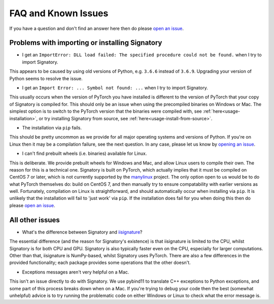 .. _miscellaneous-faq:

FAQ and Known Issues
####################

If you have a question and don't find an answer here then do please `open an issue <https://github.com/patrick-kidger/signatory/issues/new>`__.

.. _miscellaneous-faq-importing:

Problems with importing or installing Signatory
^^^^^^^^^^^^^^^^^^^^^^^^^^^^^^^^^^^^^^^^^^^^^^^

* I get an ``ImportError: DLL load failed: The specified procedure could not be found.`` when I try to import Signatory.

This appears to be caused by using old versions of Python, e.g. ``3.6.6`` instead of ``3.6.9``. Upgrading your version of Python seems to resolve the issue.

* I get an ``Import Error: ... Symbol not found: ...`` when I try to import Signatory.

This usually occurs when the version of PyTorch you have installed is different to the version of PyTorch that your copy of Signatory is compiled for. This should only be an issue when using the precompiled binaries on Windows or Mac. The simplest option is to switch to the PyTorch version that the binaries were compiled with, see :ref:`here<usage-installation>`, or try installing Signatory from source, see :ref:`here<usage-install-from-source>`.

* The installation via ``pip`` fails.

This should be pretty uncommon as we provide for all major operating systems and versions of Python. If you're on Linux then it may be a compilation failure, see the next question. In any case, please let us know by `opening an issue <https://github.com/patrick-kidger/signatory/issues/new>`__.

* I can't find prebuilt wheels (i.e. binaries) available for Linux.

This is deliberate. We provide prebuilt wheels for Windows and Mac, and allow Linux users to compile their own. The reason for this is a technical one. Signatory is built on PyTorch, which actually implies that it must be compiled on CentOS 7 or later, which is not currently supported by the `manylinux <https://github.com/pypa/manylinux>`__ project. The only option open to us would be to do what PyTorch themselves do: build on CentOS 7, and then manually try to ensure compatability with earlier versions as well. Fortunately, compilation on Linux is straightforward, and should automatically occur when installing via ``pip``. It is unlikely that the installation will fail to 'just work' via ``pip``. If the installation does fail for you when doing this then do please `open an issue <https://github.com/patrick-kidger/signatory/issues/new>`__.

.. _miscellaneous-faq-other:

All other issues
^^^^^^^^^^^^^^^^

* What's the difference between Signatory and `iisignature <https://github.com/bottler/iisignature>`__?

The essential difference (and the reason for Signatory's existence) is that iisignature is limited to the CPU, whilst Signatory is for both CPU and GPU. Signatory is also typically faster even on the CPU, especially for larger computations. Other than that, iisignature is NumPy-based, whilst Signatory uses PyTorch. There are also a few differences in the provided functionality; each package provides some operations that the other doesn't.

* Exceptions messages aren't very helpful on a Mac.

This isn't an issue directly to do with Signatory. We use pybind11 to translate C++ exceptions to Python exceptions, and some part of this process breaks down when on a Mac. If you're trying to debug your code then the best (somewhat unhelpful) advice is to try running the problematic code on either Windows or Linux to check what the error message is.
